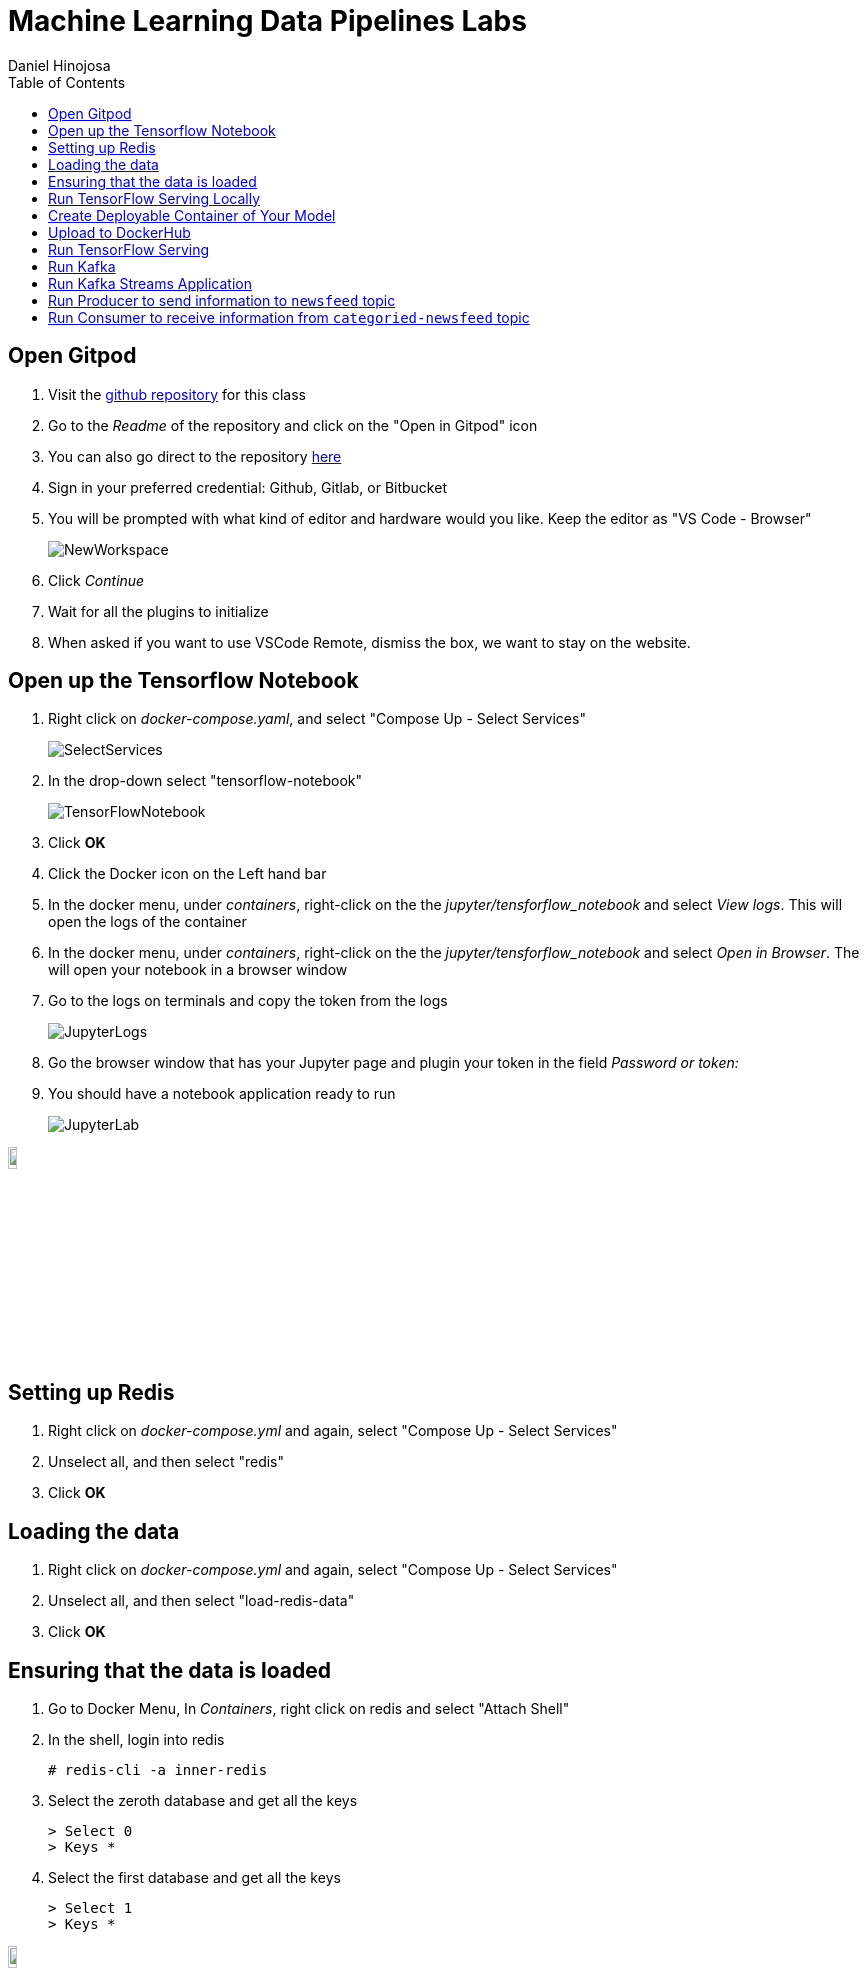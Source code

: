 = Machine Learning Data Pipelines Labs
Daniel Hinojosa
:navigation:
:split:
:source-highlighter: pygments
:pygments-style: friendly
:icons: font
:imagesdir: ./images
:latest_kubernetes: 1.25
:star: *
:starline: *_
:starstar: **
:underscore: _
:toc: left
:experimental:

== Open Gitpod

. Visit the https://github.com/dhinojosa/machine-learning-data-pipelines[github repository, window=_blank] for this class
. Go to the _Readme_ of the repository and click on the "Open in Gitpod" icon
. You can also go direct to the repository https://gitpod.io/github.com/dhinojosa/machine-learning-data-pipelines[here, window=_blank]
. Sign in your preferred credential: Github, Gitlab, or Bitbucket
. You will be prompted with what kind of editor and hardware would you like. Keep the editor as "VS Code - Browser"
+
image::NewWorkspace.png[]
+
. Click _Continue_
. Wait for all the plugins to initialize
. When asked if you want to use VSCode Remote, dismiss the box, we want to stay on the website.

== Open up the Tensorflow Notebook

. Right click on _docker-compose.yaml_, and select "Compose Up - Select Services"
+
image::SelectServices.png[]
+
. In the drop-down select "tensorflow-notebook"
+
image::TensorFlowNotebook.png[]
+
. Click btn:[OK]
. Click the Docker icon on the Left hand bar
. In the docker menu, under _containers_, right-click on the the _jupyter/tensforflow_notebook_ and select _View logs_. This will open the logs of the container
. In the docker menu, under _containers_, right-click on the the _jupyter/tensforflow_notebook_ and select _Open in Browser_. The will open your notebook in a browser window
. Go to the logs on terminals and copy the token from the logs
+
image::JupyterLogs.png[]
+
. Go the browser window that has your Jupyter page and plugin your token in the field _Password or token:_
. You should have a notebook application ready to run
+
image::JupyterLab.png[]

image::stop.png[width=10%, height=10%, align=center]

== Setting up Redis

. Right click on _docker-compose.yml_ and again, select "Compose Up - Select Services"
. Unselect all, and then select "redis"
. Click btn:[OK]


== Loading the data

. Right click on _docker-compose.yml_ and again, select "Compose Up - Select Services"
. Unselect all, and then select "load-redis-data"
. Click btn:[OK]

== Ensuring that the data is loaded

. Go to Docker Menu, In _Containers_, right click on redis and select "Attach Shell"
. In the shell, login into redis
+
[source]
----
# redis-cli -a inner-redis
----
+
. Select the zeroth database and get all the keys
+
[source,shell]
----
> Select 0
> Keys *
----
+
. Select the first database and get all the keys
+
[source,shell]
----
> Select 1
> Keys *
----

image::stop.png[width=10%, height=10%, align=center]

== Run TensorFlow Serving Locally

. Ensure you are still in the _notebook_ directory
. Run the following command
+
[source, sh, subs="attributes,quotes,verbatim"]
----
$ docker run -t --rm --name reuters_serving -p 8501:8501 -v "$(pwd)/reuters_model:/models/reuters_model" -e MODEL_NAME=reuters_model tensorflow/serving
----
+
. Open another terminal shell
. Find the process that is running your tensorflow serving
+
[source, sh, subs="attributes,quotes,verbatim"]
----
$ docker ps
CONTAINER ID        IMAGE                 NAMES
54f72518cb8e        tensorflow/serving    reuters_serving
----
+
. View _sample-data.json_ to see the content that we are going to send to our tensorflow model
+
[source, sh, subs="attributes,quotes,verbatim"]
----
$ cat sample-data.json
----
+
. Test the serving model, replacing `{version}` with the appropriate version number
+
[source, sh, subs="attributes,quotes,verbatim"]
----
$ curl -X POST http://localhost:8501/v1/models/reuters_model/versions/1594670045:predict -H "Accept: application/json" -H "Content-Type: application/json" --data-binary "@sample-data.json"
----
+
. Stop the process
+
[source, sh, subs="attributes,quotes,verbatim"]
----
$ docker stop reuters_serving
----

== Create Deployable Container of Your Model

. Start off running your base
+
[source, sh, subs="attributes,quotes,verbatim"]
----
$ docker run -d --name serving_base tensorflow/serving
----
+
. Copy the model into the running container
+
[source, sh, subs="attributes,quotes,verbatim"]
----
$ docker cp reuters_model serving_base:/models/reuters_model
----
+
. Commit the `ENV` name of your model to the instance and save it under a new container name, in user `{user}` place the username of your container, as it appears as a repository
+
[source, sh, subs="attributes,quotes,verbatim"]
----
$ docker commit --change "ENV MODEL_NAME reuters_model" serving_base {user}/reuters_model
----
+
. Kill and stop the base container
+
[source, sh, subs="attributes,quotes,verbatim"]
----
$ docker kill serving_base
$ docker rm serving_base
----
+
. Ensure that you still have your new image ready to deploy
+
[source, sh, subs="attributes,quotes,verbatim"]
----
$ docker image ls
----

== Upload to DockerHub

. Ensure that you are authenticated within docker so that you can upload by logging in.
+
[source, sh, subs="attributes,quotes,verbatim"]
----
$ docker login
WARNING: login credentials saved in /home/username/.docker/config.json
Login Succeeded
----
+
. Push your image where you replace `{user}` with your username
+
[source, sh, subs="attributes,quotes,verbatim"]
----
$ docker push {user}/reuters_model
----

image::stop.png[width=10%, height=10%, align=center]

== Run TensorFlow Serving

. Open the _docker-compose.yml_, locate `reuters-model` and change the image to your image if you would like
. Right-click on _docker_compose.yml_ and right click. Select "Compose Up - Select Services" choose "reuters-model"
. Go to the docker menu and view the logs of `reuters-model`
. Note the version, we will use it later.

image::stop.png[width=10%, height=10%, align=center]

== Run Kafka

. Right-click on _docker_compose.yml_ and right click. Select "Compose Up - Select Services" choose "control-center" and btn:[Ok]
+
image::ControlCenter.png[]
+
. After all is running, open the control-center container on the web-browser
+
image::OpenControlCenter.png[]
+
. Open the _Topics_ menu on the left hand side, and click btn:[+ Add Topic]
+
image::Topics.png[]
+
. Create a new topic _newsfeed_ with 3 partitions
+
image::Newsfeed.png[]
+
. Create another new topic _categoried-newsfeed_, also with 3 partitions
+
image::Categoried-newsfeed.png[]

image::stop.png[width=10%, height=10%, align=center]

== Run Kafka Streams Application

. Go to the _processor_stream_ directorym and look around the source code. Particularly the _src/main/java_ directory. Particularly the _ProcessorStream.java_ file
. Open _docker-compose.yml_ and review how it is setup and the environment varaibles it is dependent on.
. Right-click on _docker_compose.yml_ and right click. Select "Compose Up - Select Services" choose "processor-stream"
. View the logs of the processor-stream container and ensure that nothing looks out of place

image::stop.png[width=10%, height=10%, align=center]

== Run Producer to send information to `newsfeed` topic

. Go to the docker menu, and locate the cp-server container which also goes by the name of broker and "Attach Shell"
+
image::AttachShell.png[]
+
. Run `kafka-console-producer` to send data
. Find some article online and post some of the article with a key, for example.
+
[source, sh, subs="attributes,quotes,verbatim"]
----
$ kafka-console-producer \
  --broker-list localhost:9092 \
  --topic newsfeed \
  --property "parse.key=true" \
  --property "key.separator=:"
> coinworld:The Battle of Britain took place over southern England, etc.
----

== Run Consumer to receive information from `categoried-newsfeed` topic

. Attach another shell of the same container, and run the consumer
+
image::AttachShell.png[]
+
[source, sh, subs="attributes,quotes,verbatim"]
----
$ kafka-console-consumer  --bootstrap-server localhost:9092 --topic categoried-newsfeed \
    --property print.key=true \
    --property key.separator=: \
    --from-beginning
----
+
. Ensure that the data is categorized from the tensorflow application

image::stop.png[width=10%, height=10%, align=center]
